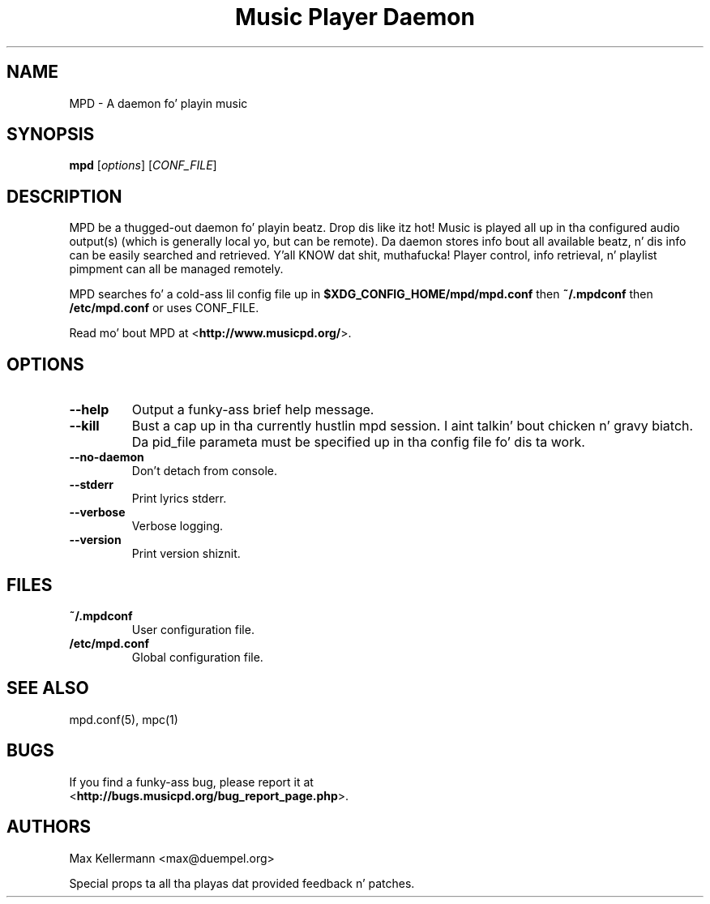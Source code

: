 .TH "Music Player Daemon" 1
.SH NAME
MPD \- A daemon fo' playin music
.SH SYNOPSIS
.B mpd
.RI [ options ]
.RI [ CONF_FILE ]
.SH DESCRIPTION
MPD be a thugged-out daemon fo' playin beatz. Drop dis like itz hot!  Music is played all up in tha configured
audio output(s) (which is generally local yo, but can be remote).  Da daemon
stores info bout all available beatz, n' dis info can be easily searched and
retrieved. Y'all KNOW dat shit, muthafucka!  Player control, info retrieval, n' playlist pimpment can all be
managed remotely.

MPD searches fo' a cold-ass lil config file up in \fB$XDG_CONFIG_HOME/mpd/mpd.conf\fP then
\fB~/.mpdconf\fP then \fB/etc/mpd.conf\fP or uses CONF_FILE.

Read mo' bout MPD at <\fBhttp://www.musicpd.org/\fP>.
.SH OPTIONS
.TP
.BI \-\-help
Output a funky-ass brief help message.
.TP
.BI \-\-kill
Bust a cap up in tha currently hustlin mpd session. I aint talkin' bout chicken n' gravy biatch.  Da pid_file parameta must be
specified up in tha config file fo' dis ta work.
.TP
.BI \-\-no\-daemon
Don't detach from console.
.TP
.BI \-\-stderr
Print lyrics stderr.
.TP
.BI \-\-verbose
Verbose logging.
.TP
.BI \-\-version
Print version shiznit.
.SH FILES
.TP
.BI ~/.mpdconf
User configuration file.
.TP
.BI /etc/mpd.conf
Global configuration file.
.SH SEE ALSO
mpd.conf(5), mpc(1)
.SH BUGS
If you find a funky-ass bug, please report it at
.br
<\fBhttp://bugs.musicpd.org/bug_report_page.php\fP>.
.SH AUTHORS
Max Kellermann <max@duempel.org>

Special props ta all tha playas dat provided feedback n' patches.
